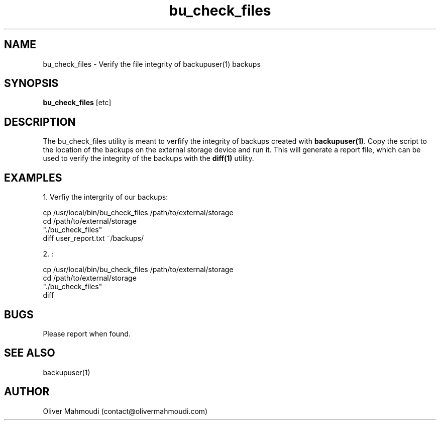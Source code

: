 ." Manpage for bu_check_files
.".RI [ underlined ]
.TH bu_check_files 1 "October 2017" "bu_check_files 1.0" "Manpage for bu_check_files"
.SH NAME
bu_check_files \- Verify the file integrity of backupuser(1) backups
.SH SYNOPSIS
.BR "bu_check_files " "[etc]"
.SH DESCRIPTION
The bu_check_files utility is meant to verfify the integrity of backups created with \fBbackupuser(1)\fR. Copy the script to the location of the backups on the external storage device and run it. This will generate a report file, which can be used to verify the integrity of the backups with the \fBdiff(1)\fR utility.
.SH EXAMPLES
.PP
1. Verfiy the intergrity of our backups:
.PP
cp /usr/local/bin/bu_check_files /path/to/external/storage
.br
cd /path/to/external/storage
.br
"./bu_check_files"
.br
diff user_report.txt ~/backups/
.PP
2. :
.PP
cp /usr/local/bin/bu_check_files /path/to/external/storage
.br
cd /path/to/external/storage
.br
"./bu_check_files"
.br
diff
.SH BUGS
Please report when found.
.SH SEE ALSO
backupuser(1)
.SH AUTHOR
Oliver Mahmoudi (contact@olivermahmoudi.com)
